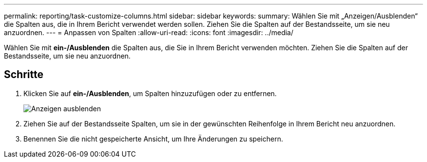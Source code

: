 ---
permalink: reporting/task-customize-columns.html 
sidebar: sidebar 
keywords:  
summary: Wählen Sie mit „Anzeigen/Ausblenden“ die Spalten aus, die in Ihrem Bericht verwendet werden sollen. Ziehen Sie die Spalten auf der Bestandsseite, um sie neu anzuordnen. 
---
= Anpassen von Spalten
:allow-uri-read: 
:icons: font
:imagesdir: ../media/


[role="lead"]
Wählen Sie mit *ein-/Ausblenden* die Spalten aus, die Sie in Ihrem Bericht verwenden möchten. Ziehen Sie die Spalten auf der Bestandsseite, um sie neu anzuordnen.



== Schritte

. Klicken Sie auf *ein-/Ausblenden*, um Spalten hinzuzufügen oder zu entfernen.
+
image::../media/hide-show.gif[Anzeigen ausblenden]

. Ziehen Sie auf der Bestandsseite Spalten, um sie in der gewünschten Reihenfolge in Ihrem Bericht neu anzuordnen.
. Benennen Sie die nicht gespeicherte Ansicht, um Ihre Änderungen zu speichern.

